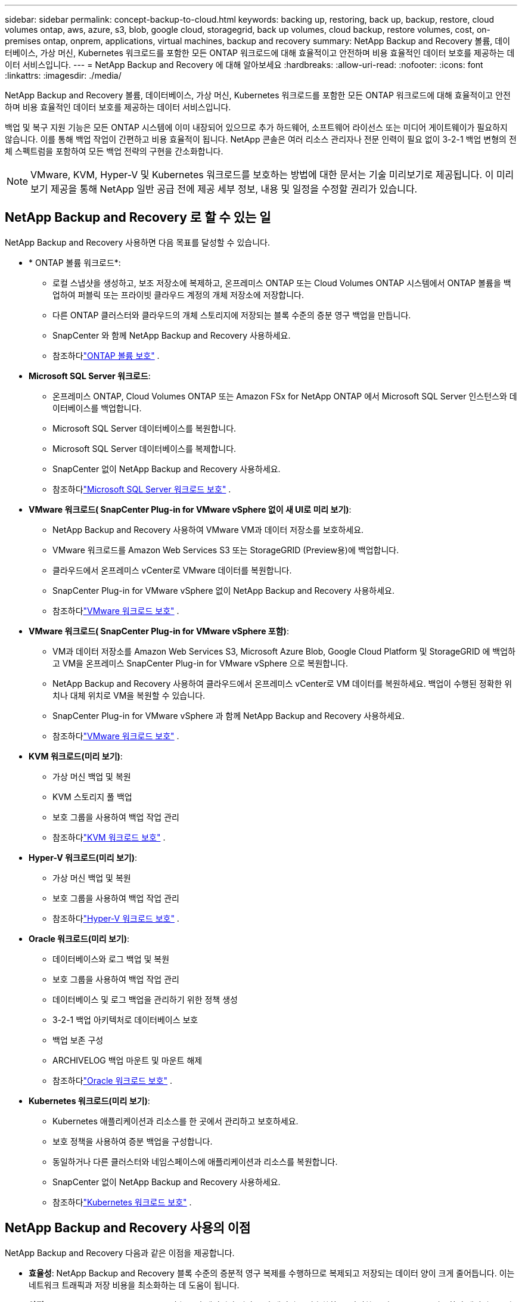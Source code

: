 ---
sidebar: sidebar 
permalink: concept-backup-to-cloud.html 
keywords: backing up, restoring, back up, backup, restore, cloud volumes ontap, aws, azure, s3, blob, google cloud, storagegrid, back up volumes, cloud backup, restore volumes, cost, on-premises ontap, onprem, applications, virtual machines, backup and recovery 
summary: NetApp Backup and Recovery 볼륨, 데이터베이스, 가상 머신, Kubernetes 워크로드를 포함한 모든 ONTAP 워크로드에 대해 효율적이고 안전하며 비용 효율적인 데이터 보호를 제공하는 데이터 서비스입니다. 
---
= NetApp Backup and Recovery 에 대해 알아보세요
:hardbreaks:
:allow-uri-read: 
:nofooter: 
:icons: font
:linkattrs: 
:imagesdir: ./media/


[role="lead"]
NetApp Backup and Recovery 볼륨, 데이터베이스, 가상 머신, Kubernetes 워크로드를 포함한 모든 ONTAP 워크로드에 대해 효율적이고 안전하며 비용 효율적인 데이터 보호를 제공하는 데이터 서비스입니다.

백업 및 복구 지원 기능은 모든 ONTAP 시스템에 이미 내장되어 있으므로 추가 하드웨어, 소프트웨어 라이선스 또는 미디어 게이트웨이가 필요하지 않습니다.  이를 통해 백업 작업이 간편하고 비용 효율적이 됩니다.  NetApp 콘솔은 여러 리소스 관리자나 전문 인력이 필요 없이 3-2-1 백업 변형의 전체 스펙트럼을 포함하여 모든 백업 전략의 구현을 간소화합니다.


NOTE: VMware, KVM, Hyper-V 및 Kubernetes 워크로드를 보호하는 방법에 대한 문서는 기술 미리보기로 제공됩니다. 이 미리보기 제공을 통해 NetApp 일반 공급 전에 제공 세부 정보, 내용 및 일정을 수정할 권리가 있습니다.



== NetApp Backup and Recovery 로 할 수 있는 일

NetApp Backup and Recovery 사용하면 다음 목표를 달성할 수 있습니다.

* * ONTAP 볼륨 워크로드*:
+
** 로컬 스냅샷을 생성하고, 보조 저장소에 복제하고, 온프레미스 ONTAP 또는 Cloud Volumes ONTAP 시스템에서 ONTAP 볼륨을 백업하여 퍼블릭 또는 프라이빗 클라우드 계정의 개체 저장소에 저장합니다.
** 다른 ONTAP 클러스터와 클라우드의 개체 스토리지에 저장되는 블록 수준의 증분 영구 백업을 만듭니다.
** SnapCenter 와 함께 NetApp Backup and Recovery 사용하세요.
** 참조하다link:prev-ontap-protect-overview.html["ONTAP 볼륨 보호"] .


* *Microsoft SQL Server 워크로드*:
+
** 온프레미스 ONTAP, Cloud Volumes ONTAP 또는 Amazon FSx for NetApp ONTAP 에서 Microsoft SQL Server 인스턴스와 데이터베이스를 백업합니다.
** Microsoft SQL Server 데이터베이스를 복원합니다.
** Microsoft SQL Server 데이터베이스를 복제합니다.
** SnapCenter 없이 NetApp Backup and Recovery 사용하세요.
** 참조하다link:br-use-mssql-protect-overview.html["Microsoft SQL Server 워크로드 보호"] .


* *VMware 워크로드( SnapCenter Plug-in for VMware vSphere 없이 새 UI로 미리 보기)*:
+
** NetApp Backup and Recovery 사용하여 VMware VM과 데이터 저장소를 보호하세요.
** VMware 워크로드를 Amazon Web Services S3 또는 StorageGRID (Preview용)에 백업합니다.
** 클라우드에서 온프레미스 vCenter로 VMware 데이터를 복원합니다.
** SnapCenter Plug-in for VMware vSphere 없이 NetApp Backup and Recovery 사용하세요.
** 참조하다link:br-use-vmware-protect-overview.html["VMware 워크로드 보호"] .


* *VMware 워크로드( SnapCenter Plug-in for VMware vSphere 포함)*:
+
** VM과 데이터 저장소를 Amazon Web Services S3, Microsoft Azure Blob, Google Cloud Platform 및 StorageGRID 에 백업하고 VM을 온프레미스 SnapCenter Plug-in for VMware vSphere 으로 복원합니다.
** NetApp Backup and Recovery 사용하여 클라우드에서 온프레미스 vCenter로 VM 데이터를 복원하세요. 백업이 수행된 정확한 위치나 대체 위치로 VM을 복원할 수 있습니다.
** SnapCenter Plug-in for VMware vSphere 과 함께 NetApp Backup and Recovery 사용하세요.
** 참조하다link:prev-vmware-protect-overview.html["VMware 워크로드 보호"] .


* *KVM 워크로드(미리 보기)*:
+
** 가상 머신 백업 및 복원
** KVM 스토리지 풀 백업
** 보호 그룹을 사용하여 백업 작업 관리
** 참조하다link:br-use-kvm-protect-overview.html["KVM 워크로드 보호"] .


* *Hyper-V 워크로드(미리 보기)*:
+
** 가상 머신 백업 및 복원
** 보호 그룹을 사용하여 백업 작업 관리
** 참조하다link:br-use-hyperv-protect-overview.html["Hyper-V 워크로드 보호"] .


* *Oracle 워크로드(미리 보기)*:
+
** 데이터베이스와 로그 백업 및 복원
** 보호 그룹을 사용하여 백업 작업 관리
** 데이터베이스 및 로그 백업을 관리하기 위한 정책 생성
** 3-2-1 백업 아키텍처로 데이터베이스 보호
** 백업 보존 구성
** ARCHIVELOG 백업 마운트 및 마운트 해제
** 참조하다link:br-use-oracle-protect-overview.html["Oracle 워크로드 보호"] .


* *Kubernetes 워크로드(미리 보기)*:
+
** Kubernetes 애플리케이션과 리소스를 한 곳에서 관리하고 보호하세요.
** 보호 정책을 사용하여 증분 백업을 구성합니다.
** 동일하거나 다른 클러스터와 네임스페이스에 애플리케이션과 리소스를 복원합니다.
** SnapCenter 없이 NetApp Backup and Recovery 사용하세요.
** 참조하다link:br-use-kubernetes-protect-overview.html["Kubernetes 워크로드 보호"] .






== NetApp Backup and Recovery 사용의 이점

NetApp Backup and Recovery 다음과 같은 이점을 제공합니다.

* **효율성**: NetApp Backup and Recovery 블록 수준의 증분적 영구 복제를 수행하므로 복제되고 저장되는 데이터 양이 크게 줄어듭니다.  이는 네트워크 트래픽과 저장 비용을 최소화하는 데 도움이 됩니다.
* **안전**: NetApp Backup and Recovery 전송 중인 데이터와 저장 중인 데이터를 암호화하고, 안전한 통신 프로토콜을 사용하여 데이터를 보호합니다.
* **비용 효율성**: NetApp Backup and Recovery 클라우드 계정에서 사용 가능한 가장 저렴한 스토리지 계층을 사용하므로 비용을 절감하는 데 도움이 됩니다.
* **자동화**: NetApp Backup and Recovery 미리 정의된 일정에 따라 자동으로 백업을 생성하여 데이터 보호를 보장합니다.
* **유연성**: NetApp Backup and Recovery 사용하면 동일한 시스템이나 다른 시스템으로 데이터를 복원할 수 있어 데이터 복구에 유연성이 제공됩니다.




== 비용

NetApp 평가판 사용에 대해 요금을 청구하지 않습니다.  하지만 저장 및 데이터 전송 비용 등 사용하는 클라우드 리소스와 관련된 비용은 귀하가 책임져야 합니다.

ONTAP 시스템과 함께 NetApp Backup and Recovery 의 객체 백업 기능을 사용하는 데에는 두 가지 유형의 비용이 발생합니다.

* 자원 요금
* 서비스 요금


스냅샷 복사본이나 복제 볼륨을 생성하는 데는 비용이 들지 않습니다. 스냅샷 복사본과 복제 볼륨을 저장하는 데 필요한 디스크 공간 외에는 비용이 들지 않습니다.

*자원 요금*

리소스 요금은 객체 저장 용량과 클라우드에 백업 파일을 쓰고 읽는 데 대한 비용으로 클라우드 제공자에게 지불됩니다.

* 개체 스토리지에 백업하는 경우 클라우드 공급자에게 개체 스토리지 비용을 지불합니다.
+
NetApp Backup and Recovery 소스 볼륨의 스토리지 효율성을 보존하므로 ONTAP 효율성 이후의 데이터(중복 제거 및 압축이 적용된 후의 더 적은 양의 데이터)에 대해 클라우드 공급자 개체 스토리지 비용을 지불합니다.

* 검색 및 복원을 사용하여 데이터를 복원하는 경우 클라우드 공급자가 특정 리소스를 제공하며, 검색 요청으로 스캔된 데이터 양에 따라 TiB당 비용이 발생합니다.  (이러한 리소스는 찾아보기 및 복원에 필요하지 않습니다.)
+
ifdef::aws[]

+
** AWS에서 https://aws.amazon.com/athena/faqs/["아마존 아테나"^] 그리고 https://aws.amazon.com/glue/faqs/["AWS 글루"^] 리소스는 새로운 S3 버킷에 배포됩니다.
+
endif::aws[]



+
ifdef::azure[]

+
** Azure에서는 https://azure.microsoft.com/en-us/services/synapse-analytics/?&ef_id=EAIaIQobChMI46_bxcWZ-QIVjtiGCh2CfwCsEAAYASAAEgKwjvD_BwE:G:s&OCID=AIDcmm5edswduu_SEM_EAIaIQobChMI46_bxcWZ-QIVjtiGCh2CfwCsEAAYASAAEgKwjvD_BwE:G:s&gclid=EAIaIQobChMI46_bxcWZ-QIVjtiGCh2CfwCsEAAYASAAEgKwjvD_BwE["Azure Synapse 작업 영역"^] 그리고 https://azure.microsoft.com/en-us/services/storage/data-lake-storage/?&ef_id=EAIaIQobChMIuYz0qsaZ-QIVUDizAB1EmACvEAAYASAAEgJH5fD_BwE:G:s&OCID=AIDcmm5edswduu_SEM_EAIaIQobChMIuYz0qsaZ-QIVUDizAB1EmACvEAAYASAAEgJH5fD_BwE:G:s&gclid=EAIaIQobChMIuYz0qsaZ-QIVUDizAB1EmACvEAAYASAAEgJH5fD_BwE["Azure 데이터 레이크 스토리지"^] 귀하의 데이터를 저장하고 분석하기 위해 귀하의 스토리지 계정에 프로비저닝됩니다.
+
endif::azure[]





ifdef::gcp[]

* Google에서는 새로운 버킷이 배포되고 https://cloud.google.com/bigquery["Google Cloud BigQuery 서비스"^] 계정/프로젝트 수준에서 프로비저닝됩니다. endif::gcp[]
+
** 보관 개체 스토리지로 이동된 백업 파일에서 볼륨 데이터를 복원하려는 경우 클라우드 공급자가 GiB당 추가 검색 요금과 요청당 요금을 부과합니다.
** 볼륨 데이터를 복원하는 과정에서 랜섬웨어에 대한 백업 파일을 스캔할 계획이라면(클라우드 백업에 대해 DataLock 및 랜섬웨어 복원력을 활성화한 경우), 클라우드 공급업체로부터 추가적인 퇴장 비용이 발생합니다.




*서비스 요금*

서비스 요금은 NetApp 에 ​​지불되며, 여기에는 개체 스토리지에 대한 백업을 _생성_하는 비용과 해당 백업에서 볼륨이나 파일을 _복원_하는 비용이 모두 포함됩니다.  ONTAP 효율성 이전(_before_ ONTAP )에 백업된 ONTAP 볼륨의 소스 논리적 사용 용량을 기준으로 계산된, 개체 스토리지에서 보호하는 데이터에 대해서만 비용을 지불합니다.  이 용량은 프런트엔드 테라바이트(FETB)라고도 합니다.


NOTE: Microsoft SQL Server의 경우 보조 ONTAP 대상이나 개체 스토리지에 스냅샷 복제를 시작하면 요금이 부과됩니다.

백업 서비스 비용은 세 가지 방법으로 지불할 수 있습니다.

* 첫 번째 옵션은 월 단위로 요금을 지불하고 클라우드 제공업체에 가입하는 것입니다.
* 두 번째 옵션은 연간 계약을 맺는 것입니다.
* 세 번째 옵션은 NetApp 에서 직접 라이선스를 구매하는 것입니다.  읽어보세요<<라이센스,라이센스>> 자세한 내용은 섹션을 참조하세요.




== 라이센스

NetApp Backup and Recovery 무료 평가판으로 제공됩니다.  제한된 기간 동안 라이센스 키 없이도 서비스를 이용할 수 있습니다.

NetApp Backup and Recovery 다음과 같은 소비 모델로 제공됩니다.

* *Bring Your Own License (BYOL)*: NetApp 에서 구매한 라이선스로 모든 클라우드 제공업체에서 사용할 수 있습니다.
* *Pay as you go (PAYGO)*: 클라우드 공급업체의 마켓플레이스에서 시간당 구독을 제공합니다.
* *연간*: 클라우드 공급업체의 마켓플레이스와 맺은 연간 계약입니다.


백업 라이선스는 개체 스토리지에서 백업하고 복원하는 데만 필요합니다.  스냅샷 복사본과 복제 볼륨을 만드는 데는 라이선스가 필요하지 않습니다.

*면허증은 직접 지참하세요*

BYOL은 기간 기반(1년, 2년 또는 3년)이며 1TiB 단위로 용량을 결정합니다.  예를 들어 1년 동안 일정 기간 동안 NetApp 에 ​​서비스를 사용하고 최대 용량(예: 10TiB)을 지불합니다.

서비스를 활성화하려면 NetApp Console 에 입력하는 일련 번호를 받게 됩니다.  두 가지 제한 중 하나에 도달하면 라이센스를 갱신해야 합니다.  백업 BYOL 라이선스는 NetApp Console 조직 또는 계정과 연결된 모든 소스 시스템에 적용됩니다.

link:br-start-licensing.html["라이센스 설정 방법 알아보기"].

*선불 구독*

NetApp Backup and Recovery 사용량 기반 라이선스를 사용량에 따라 지불하는 모델로 제공합니다.  클라우드 공급업체의 마켓플레이스를 통해 구독한 후, 백업된 데이터에 대해 GiB당 요금을 지불합니다. 선불금은 없습니다. 귀하는 월별 청구서를 통해 클라우드 제공자로부터 요금을 청구받습니다.

PAYGO 구독에 처음 가입하면 30일 무료 체험판을 이용할 수 있습니다.

*연간 계약*

ifdef::aws[]

AWS를 사용하면 1년, 2년 또는 3년의 연간 계약 두 가지를 이용할 수 있습니다.

* Cloud Volumes ONTAP 데이터와 온프레미스 ONTAP 데이터를 백업할 수 있는 "클라우드 백업" 플랜입니다.
* Cloud Volumes ONTAP 과 NetApp Backup and Recovery 번들로 제공하는 "CVO Professional" 플랜입니다.  여기에는 이 라이선스에 대해 청구된 Cloud Volumes ONTAP 볼륨에 대한 무제한 백업이 포함됩니다(백업 용량은 라이선스에 포함되지 않음). endif::aws[]


ifdef::azure[]

Azure를 사용하면 1년, 2년 또는 3년의 연간 계약 두 가지를 선택할 수 있습니다.

* Cloud Volumes ONTAP 데이터와 온프레미스 ONTAP 데이터를 백업할 수 있는 "클라우드 백업" 플랜입니다.
* Cloud Volumes ONTAP 과 NetApp Backup and Recovery 번들로 제공하는 "CVO Professional" 플랜입니다.  여기에는 이 라이선스에 대해 청구된 Cloud Volumes ONTAP 볼륨에 대한 무제한 백업이 포함됩니다(백업 용량은 라이선스에 포함되지 않음). endif::azure[]


ifdef::gcp[]

GCP를 사용하면 NetApp 에서 비공개 제안을 요청한 다음 NetApp Backup and Recovery 활성화 중에 Google Cloud Marketplace에서 구독할 때 플랜을 선택할 수 있습니다. endif::gcp[]



== 지원되는 데이터 소스, 시스템 및 백업 대상

.지원되는 워크로드 데이터 소스
NetApp Backup and Recovery 다음 워크로드를 보호합니다.

* ONTAP 볼륨
* 물리적, VMware Virtual Machine File System(VMFS) 및 VMware Virtual Machine Disk(VMDK) NFS용 Microsoft SQL Server 인스턴스 및 데이터베이스
* VMware VM 및 데이터 저장소
* KVM 워크로드(미리 보기)
* Hyper-V 워크로드(미리 보기)
* Kubernetes 워크로드(미리 보기)


.지원되는 시스템
* ONTAP 버전 9.8 이상을 사용하는 온프레미스 ONTAP SAN(iSCSI 프로토콜) 및 NAS(NFS 및 CIFS 프로토콜 사용)
* AWS용 Cloud Volumes ONTAP 9.8 이상(SAN 및 NAS 사용)


* Microsoft Azure(SAN 및 NAS 사용)용 Cloud Volumes ONTAP 9.8 이상
* Amazon FSx for NetApp ONTAP


.지원되는 백업 대상
* 아마존 웹 서비스(AWS) S3
* Microsoft Azure Blob(Preview의 VMware 워크로드에서는 사용할 수 없음)
* StorageGRID
* ONTAP S3(Preview의 VMware 워크로드에는 사용할 수 없음)




== NetApp Backup and Recovery 작동 방식

NetApp Backup and Recovery 활성화하면 해당 서비스가 데이터의 전체 백업을 수행합니다.  최초 백업 이후의 모든 추가 백업은 증분식입니다.  이렇게 하면 네트워크 트래픽이 최소화됩니다.

다음 이미지는 구성 요소 간의 관계를 보여줍니다.

image:diagram-br-321-aff-a.png["NetApp Backup and Recovery 3-2-1 보호 전략을 사용하는 방식을 보여주는 다이어그램"]


NOTE: 보조 스토리지에서 객체 스토리지로의 변환뿐 아니라 기본 스토리지에서 객체 스토리지로의 변환도 지원됩니다.



=== 백업이 개체 저장소 위치에 있는 위치

백업 사본은 NetApp Console 클라우드 계정에 만드는 개체 저장소에 저장됩니다.  클러스터 또는 시스템당 하나의 개체 저장소가 있으며 콘솔은 다음과 같이 개체 저장소의 이름을 지정합니다. `netapp-backup-clusteruuid` .  이 개체 저장소를 삭제하지 마십시오.

ifdef::aws[]

* AWS에서는 NetApp Console 사용하여 다음을 수행할 수 있습니다. https://docs.aws.amazon.com/AmazonS3/latest/dev/access-control-block-public-access.html["Amazon S3 블록 퍼블릭 액세스 기능"^] S3 버킷에. endif::aws[]


ifdef::azure[]

* Azure에서 NetApp Console Blob 컨테이너에 대한 스토리지 계정이 있는 새 리소스 그룹이나 기존 리소스 그룹을 사용합니다. https://docs.microsoft.com/en-us/azure/storage/blobs/anonymous-read-access-prevent["Blob 데이터에 대한 공개 액세스를 차단합니다."] 기본적으로. endif::azure[]


ifdef::gcp[]

endif::gcp[]

* StorageGRID 에서 콘솔은 객체 저장소 버킷에 대한 기존 저장소 계정을 사용합니다.
* ONTAP S3에서 콘솔은 S3 버킷에 대한 기존 사용자 계정을 사용합니다.




=== 백업 사본은 NetApp Console 조직과 연결됩니다.

백업 사본은 콘솔 에이전트가 있는 NetApp Console 조직과 연결됩니다. https://docs.netapp.com/us-en/console-setup-admin/concept-identity-and-access-management.html["NetApp Console ID 및 액세스에 대해 알아보세요"^] .

동일한 NetApp Console 조직에 여러 콘솔 에이전트가 있는 경우 각 콘솔 에이전트는 동일한 백업 목록을 표시합니다.



== NetApp Backup and Recovery 에 도움이 될 수 있는 용어

보호와 관련된 용어를 이해하는 것이 도움이 될 수 있습니다.

* *보호*: NetApp Backup and Recovery 의 보호란 보호 정책을 사용하여 스냅샷과 변경 불가능한 백업이 다른 보안 도메인에 정기적으로 발생하도록 보장하는 것을 의미합니다.
* *워크로드*: NetApp Backup and Recovery 의 워크로드에는 ONTAP 볼륨, Microsoft SQL Server 인스턴스 및 데이터베이스, VMware VM 및 데이터 저장소, Kubernetes 클러스터 및 애플리케이션이 포함될 수 있습니다.

